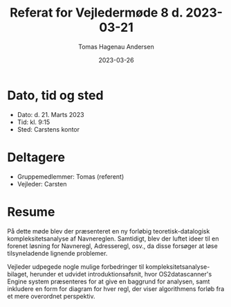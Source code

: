 #+TITLE: Referat for Vejledermøde 8 d. 2023-03-21
#+AUTHOR: Tomas Hagenau Andersen
#+DATE: 2023-03-26
#+OPTIONS: toc:nil num:nil

* Dato, tid og sted

- Dato: d. 21. Marts 2023
- Tid: kl. 9:15
- Sted: Carstens kontor

* Deltagere

- Gruppemedlemmer: Tomas (referent)
- Vejleder: Carsten

* Resume

På dette møde blev der præsenteret en ny forløbig teoretisk-datalogisk kompleksitetsanalyse
af Navnereglen. Samtidigt, blev der luftet ideer til en forenet løsning for Navneregl,
Adresseregl, osv., da disse forsøger at løse tilsyneladende lignende problemer.

Vejleder udpegede nogle mulige forbedringer til kompleksitetsanalyse-bilaget, herunder et
udvidet introduktionsafsnit, hvor OS2datascanner's Engine system præsenteres for at give
en baggrund for analysen, samt inkludere en form for diagram for hver regl, der viser
algorithmens forløb fra et mere overordnet perspektiv.
